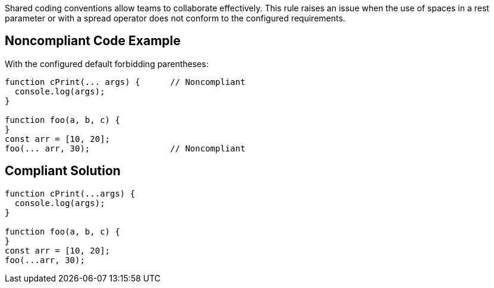 Shared coding conventions allow teams to collaborate effectively. This rule raises an issue when the use of spaces in a rest parameter or with a spread operator does not conform to the configured requirements.


== Noncompliant Code Example

With the configured default forbidding parentheses:

----
function cPrint(... args) {      // Noncompliant
  console.log(args);
}

function foo(a, b, c) {
}
const arr = [10, 20];
foo(... arr, 30);                // Noncompliant
----


== Compliant Solution

----
function cPrint(...args) {
  console.log(args);
}

function foo(a, b, c) {
}
const arr = [10, 20];
foo(...arr, 30);
----


